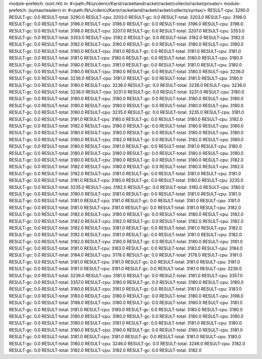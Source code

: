module-prefetch: (sort.rkt) in: #<path:/N/u/cderici/Karst/racketland/racket/racket/collects/racket/private/>
module-prefetch: (syntax/readerr) in: #<path:/N/u/cderici/Karst/racketland/racket/racket/collects/syntax/>
RESULT-cpu: 3290.0
RESULT-gc: 0.0
RESULT-total: 3290.0
RESULT-cpu: 3203.0
RESULT-gc: 0.0
RESULT-total: 3203.0
RESULT-cpu: 3196.0
RESULT-gc: 0.0
RESULT-total: 3196.0
RESULT-cpu: 3196.0
RESULT-gc: 0.0
RESULT-total: 3196.0
RESULT-cpu: 3198.0
RESULT-gc: 0.0
RESULT-total: 3198.0
RESULT-cpu: 3207.0
RESULT-gc: 0.0
RESULT-total: 3207.0
RESULT-cpu: 3353.0
RESULT-gc: 0.0
RESULT-total: 3353.0
RESULT-cpu: 3182.0
RESULT-gc: 0.0
RESULT-total: 3182.0
RESULT-cpu: 3182.0
RESULT-gc: 0.0
RESULT-total: 3182.0
RESULT-cpu: 3180.0
RESULT-gc: 0.0
RESULT-total: 3180.0
RESULT-cpu: 3180.0
RESULT-gc: 0.0
RESULT-total: 3180.0
RESULT-cpu: 3181.0
RESULT-gc: 0.0
RESULT-total: 3181.0
RESULT-cpu: 3181.0
RESULT-gc: 0.0
RESULT-total: 3181.0
RESULT-cpu: 3180.0
RESULT-gc: 0.0
RESULT-total: 3180.0
RESULT-cpu: 3180.0
RESULT-gc: 0.0
RESULT-total: 3180.0
RESULT-cpu: 3181.0
RESULT-gc: 0.0
RESULT-total: 3181.0
RESULT-cpu: 3180.0
RESULT-gc: 0.0
RESULT-total: 3180.0
RESULT-cpu: 3180.0
RESULT-gc: 0.0
RESULT-total: 3180.0
RESULT-cpu: 3236.0
RESULT-gc: 0.0
RESULT-total: 3236.0
RESULT-cpu: 3181.0
RESULT-gc: 0.0
RESULT-total: 3181.0
RESULT-cpu: 3180.0
RESULT-gc: 0.0
RESULT-total: 3180.0
RESULT-cpu: 3236.0
RESULT-gc: 0.0
RESULT-total: 3236.0
RESULT-cpu: 3236.0
RESULT-gc: 0.0
RESULT-total: 3236.0
RESULT-cpu: 3231.0
RESULT-gc: 0.0
RESULT-total: 3231.0
RESULT-cpu: 3180.0
RESULT-gc: 0.0
RESULT-total: 3180.0
RESULT-cpu: 3180.0
RESULT-gc: 0.0
RESULT-total: 3180.0
RESULT-cpu: 3180.0
RESULT-gc: 0.0
RESULT-total: 3180.0
RESULT-cpu: 3180.0
RESULT-gc: 0.0
RESULT-total: 3180.0
RESULT-cpu: 3180.0
RESULT-gc: 0.0
RESULT-total: 3180.0
RESULT-cpu: 3235.0
RESULT-gc: 0.0
RESULT-total: 3235.0
RESULT-cpu: 3181.0
RESULT-gc: 0.0
RESULT-total: 3181.0
RESULT-cpu: 3180.0
RESULT-gc: 0.0
RESULT-total: 3180.0
RESULT-cpu: 3182.0
RESULT-gc: 0.0
RESULT-total: 3182.0
RESULT-cpu: 3180.0
RESULT-gc: 0.0
RESULT-total: 3180.0
RESULT-cpu: 3180.0
RESULT-gc: 0.0
RESULT-total: 3180.0
RESULT-cpu: 3180.0
RESULT-gc: 0.0
RESULT-total: 3180.0
RESULT-cpu: 3180.0
RESULT-gc: 0.0
RESULT-total: 3180.0
RESULT-cpu: 3182.0
RESULT-gc: 0.0
RESULT-total: 3182.0
RESULT-cpu: 3180.0
RESULT-gc: 0.0
RESULT-total: 3180.0
RESULT-cpu: 3181.0
RESULT-gc: 0.0
RESULT-total: 3181.0
RESULT-cpu: 3180.0
RESULT-gc: 0.0
RESULT-total: 3180.0
RESULT-cpu: 3180.0
RESULT-gc: 0.0
RESULT-total: 3180.0
RESULT-cpu: 3180.0
RESULT-gc: 0.0
RESULT-total: 3180.0
RESULT-cpu: 3180.0
RESULT-gc: 0.0
RESULT-total: 3180.0
RESULT-cpu: 3182.0
RESULT-gc: 0.0
RESULT-total: 3182.0
RESULT-cpu: 3180.0
RESULT-gc: 0.0
RESULT-total: 3180.0
RESULT-cpu: 3182.0
RESULT-gc: 0.0
RESULT-total: 3182.0
RESULT-cpu: 3181.0
RESULT-gc: 0.0
RESULT-total: 3181.0
RESULT-cpu: 3181.0
RESULT-gc: 0.0
RESULT-total: 3181.0
RESULT-cpu: 3180.0
RESULT-gc: 0.0
RESULT-total: 3180.0
RESULT-cpu: 3235.0
RESULT-gc: 0.0
RESULT-total: 3235.0
RESULT-cpu: 3182.0
RESULT-gc: 0.0
RESULT-total: 3182.0
RESULT-cpu: 3180.0
RESULT-gc: 0.0
RESULT-total: 3180.0
RESULT-cpu: 3181.0
RESULT-gc: 0.0
RESULT-total: 3181.0
RESULT-cpu: 3181.0
RESULT-gc: 0.0
RESULT-total: 3181.0
RESULT-cpu: 3181.0
RESULT-gc: 0.0
RESULT-total: 3181.0
RESULT-cpu: 3181.0
RESULT-gc: 0.0
RESULT-total: 3181.0
RESULT-cpu: 3181.0
RESULT-gc: 0.0
RESULT-total: 3181.0
RESULT-cpu: 3182.0
RESULT-gc: 0.0
RESULT-total: 3182.0
RESULT-cpu: 3180.0
RESULT-gc: 0.0
RESULT-total: 3180.0
RESULT-cpu: 3182.0
RESULT-gc: 0.0
RESULT-total: 3182.0
RESULT-cpu: 3182.0
RESULT-gc: 0.0
RESULT-total: 3182.0
RESULT-cpu: 3182.0
RESULT-gc: 0.0
RESULT-total: 3182.0
RESULT-cpu: 3181.0
RESULT-gc: 0.0
RESULT-total: 3181.0
RESULT-cpu: 3182.0
RESULT-gc: 0.0
RESULT-total: 3182.0
RESULT-cpu: 3181.0
RESULT-gc: 0.0
RESULT-total: 3181.0
RESULT-cpu: 3182.0
RESULT-gc: 0.0
RESULT-total: 3182.0
RESULT-cpu: 3180.0
RESULT-gc: 0.0
RESULT-total: 3180.0
RESULT-cpu: 3181.0
RESULT-gc: 0.0
RESULT-total: 3181.0
RESULT-cpu: 3183.0
RESULT-gc: 0.0
RESULT-total: 3183.0
RESULT-cpu: 3184.0
RESULT-gc: 0.0
RESULT-total: 3184.0
RESULT-cpu: 3178.0
RESULT-gc: 0.0
RESULT-total: 3178.0
RESULT-cpu: 3181.0
RESULT-gc: 0.0
RESULT-total: 3181.0
RESULT-cpu: 3181.0
RESULT-gc: 0.0
RESULT-total: 3181.0
RESULT-cpu: 3181.0
RESULT-gc: 0.0
RESULT-total: 3181.0
RESULT-cpu: 3181.0
RESULT-gc: 0.0
RESULT-total: 3181.0
RESULT-cpu: 3236.0
RESULT-gc: 0.0
RESULT-total: 3236.0
RESULT-cpu: 3181.0
RESULT-gc: 0.0
RESULT-total: 3181.0
RESULT-cpu: 3357.0
RESULT-gc: 0.0
RESULT-total: 3357.0
RESULT-cpu: 3180.0
RESULT-gc: 0.0
RESULT-total: 3180.0
RESULT-cpu: 3180.0
RESULT-gc: 0.0
RESULT-total: 3180.0
RESULT-cpu: 3181.0
RESULT-gc: 0.0
RESULT-total: 3181.0
RESULT-cpu: 3183.0
RESULT-gc: 0.0
RESULT-total: 3183.0
RESULT-cpu: 3180.0
RESULT-gc: 0.0
RESULT-total: 3180.0
RESULT-cpu: 3198.0
RESULT-gc: 0.0
RESULT-total: 3198.0
RESULT-cpu: 3180.0
RESULT-gc: 0.0
RESULT-total: 3180.0
RESULT-cpu: 3181.0
RESULT-gc: 0.0
RESULT-total: 3181.0
RESULT-cpu: 3180.0
RESULT-gc: 0.0
RESULT-total: 3180.0
RESULT-cpu: 3180.0
RESULT-gc: 0.0
RESULT-total: 3180.0
RESULT-cpu: 3180.0
RESULT-gc: 0.0
RESULT-total: 3180.0
RESULT-cpu: 3180.0
RESULT-gc: 0.0
RESULT-total: 3180.0
RESULT-cpu: 3181.0
RESULT-gc: 0.0
RESULT-total: 3181.0
RESULT-cpu: 3180.0
RESULT-gc: 0.0
RESULT-total: 3180.0
RESULT-cpu: 3180.0
RESULT-gc: 0.0
RESULT-total: 3180.0
RESULT-cpu: 3181.0
RESULT-gc: 0.0
RESULT-total: 3181.0
RESULT-cpu: 3181.0
RESULT-gc: 0.0
RESULT-total: 3181.0
RESULT-cpu: 3180.0
RESULT-gc: 0.0
RESULT-total: 3180.0
RESULT-cpu: 3246.0
RESULT-gc: 0.0
RESULT-total: 3246.0
RESULT-cpu: 3182.0
RESULT-gc: 0.0
RESULT-total: 3182.0
RESULT-cpu: 3182.0
RESULT-gc: 0.0
RESULT-total: 3182.0
